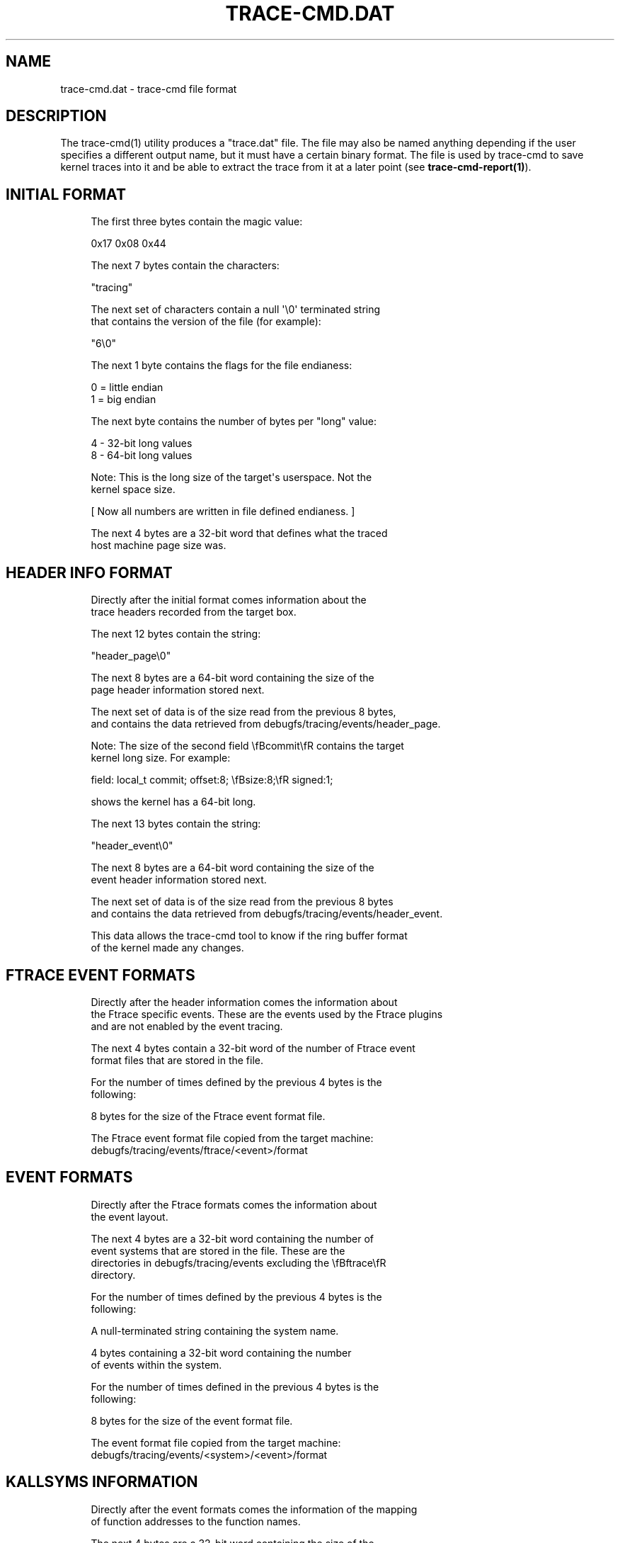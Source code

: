 '\" t
.\"     Title: trace-cmd.dat
.\"    Author: [see the "AUTHOR" section]
.\" Generator: DocBook XSL Stylesheets v1.79.1 <http://docbook.sf.net/>
.\"      Date: 03/31/2022
.\"    Manual: \ \&
.\"    Source: \ \&
.\"  Language: English
.\"
.TH "TRACE\-CMD\&.DAT" "5" "03/31/2022" "\ \&" "\ \&"
.\" -----------------------------------------------------------------
.\" * Define some portability stuff
.\" -----------------------------------------------------------------
.\" ~~~~~~~~~~~~~~~~~~~~~~~~~~~~~~~~~~~~~~~~~~~~~~~~~~~~~~~~~~~~~~~~~
.\" http://bugs.debian.org/507673
.\" http://lists.gnu.org/archive/html/groff/2009-02/msg00013.html
.\" ~~~~~~~~~~~~~~~~~~~~~~~~~~~~~~~~~~~~~~~~~~~~~~~~~~~~~~~~~~~~~~~~~
.ie \n(.g .ds Aq \(aq
.el       .ds Aq '
.\" -----------------------------------------------------------------
.\" * set default formatting
.\" -----------------------------------------------------------------
.\" disable hyphenation
.nh
.\" disable justification (adjust text to left margin only)
.ad l
.\" -----------------------------------------------------------------
.\" * MAIN CONTENT STARTS HERE *
.\" -----------------------------------------------------------------
.SH "NAME"
trace-cmd.dat \- trace\-cmd file format
.SH "DESCRIPTION"
.sp
The trace\-cmd(1) utility produces a "trace\&.dat" file\&. The file may also be named anything depending if the user specifies a different output name, but it must have a certain binary format\&. The file is used by trace\-cmd to save kernel traces into it and be able to extract the trace from it at a later point (see \fBtrace\-cmd\-report(1)\fR)\&.
.SH "INITIAL FORMAT"
.sp
.if n \{\
.RS 4
.\}
.nf
The first three bytes contain the magic value:
.fi
.if n \{\
.RE
.\}
.sp
.if n \{\
.RS 4
.\}
.nf
0x17 0x08  0x44
.fi
.if n \{\
.RE
.\}
.sp
.if n \{\
.RS 4
.\}
.nf
The next 7 bytes contain the characters:
.fi
.if n \{\
.RE
.\}
.sp
.if n \{\
.RS 4
.\}
.nf
"tracing"
.fi
.if n \{\
.RE
.\}
.sp
.if n \{\
.RS 4
.\}
.nf
The next set of characters contain a null \*(Aq\e0\*(Aq terminated string
that contains the version of the file (for example):
.fi
.if n \{\
.RE
.\}
.sp
.if n \{\
.RS 4
.\}
.nf
"6\e0"
.fi
.if n \{\
.RE
.\}
.sp
.if n \{\
.RS 4
.\}
.nf
The next 1 byte contains the flags for the file endianess:
.fi
.if n \{\
.RE
.\}
.sp
.if n \{\
.RS 4
.\}
.nf
0 = little endian
1 = big endian
.fi
.if n \{\
.RE
.\}
.sp
.if n \{\
.RS 4
.\}
.nf
The next byte contains the number of bytes per "long" value:
.fi
.if n \{\
.RE
.\}
.sp
.if n \{\
.RS 4
.\}
.nf
4 \- 32\-bit long values
8 \- 64\-bit long values
.fi
.if n \{\
.RE
.\}
.sp
.if n \{\
.RS 4
.\}
.nf
Note: This is the long size of the target\*(Aqs userspace\&. Not the
kernel space size\&.
.fi
.if n \{\
.RE
.\}
.sp
.if n \{\
.RS 4
.\}
.nf
[ Now all numbers are written in file defined endianess\&. ]
.fi
.if n \{\
.RE
.\}
.sp
.if n \{\
.RS 4
.\}
.nf
The next 4 bytes are a 32\-bit word that defines what the traced
host machine page size was\&.
.fi
.if n \{\
.RE
.\}
.SH "HEADER INFO FORMAT"
.sp
.if n \{\
.RS 4
.\}
.nf
Directly after the initial format comes information about the
trace headers recorded from the target box\&.
.fi
.if n \{\
.RE
.\}
.sp
.if n \{\
.RS 4
.\}
.nf
The next 12 bytes contain the string:
.fi
.if n \{\
.RE
.\}
.sp
.if n \{\
.RS 4
.\}
.nf
"header_page\e0"
.fi
.if n \{\
.RE
.\}
.sp
.if n \{\
.RS 4
.\}
.nf
The next 8 bytes are a 64\-bit word containing the size of the
page header information stored next\&.
.fi
.if n \{\
.RE
.\}
.sp
.if n \{\
.RS 4
.\}
.nf
The next set of data is of the size read from the previous 8 bytes,
and contains the data retrieved from debugfs/tracing/events/header_page\&.
.fi
.if n \{\
.RE
.\}
.sp
.if n \{\
.RS 4
.\}
.nf
Note: The size of the second field \efBcommit\efR contains the target
kernel long size\&. For example:
.fi
.if n \{\
.RE
.\}
.sp
.if n \{\
.RS 4
.\}
.nf
field: local_t commit;        offset:8;       \efBsize:8;\efR   signed:1;
.fi
.if n \{\
.RE
.\}
.sp
.if n \{\
.RS 4
.\}
.nf
shows the kernel has a 64\-bit long\&.
.fi
.if n \{\
.RE
.\}
.sp
.if n \{\
.RS 4
.\}
.nf
The next 13 bytes contain the string:
.fi
.if n \{\
.RE
.\}
.sp
.if n \{\
.RS 4
.\}
.nf
"header_event\e0"
.fi
.if n \{\
.RE
.\}
.sp
.if n \{\
.RS 4
.\}
.nf
The next 8 bytes are a 64\-bit word containing the size of the
event header information stored next\&.
.fi
.if n \{\
.RE
.\}
.sp
.if n \{\
.RS 4
.\}
.nf
The next set of data is of the size read from the previous 8 bytes
and contains the data retrieved from debugfs/tracing/events/header_event\&.
.fi
.if n \{\
.RE
.\}
.sp
.if n \{\
.RS 4
.\}
.nf
This data allows the trace\-cmd tool to know if the ring buffer format
of the kernel made any changes\&.
.fi
.if n \{\
.RE
.\}
.SH "FTRACE EVENT FORMATS"
.sp
.if n \{\
.RS 4
.\}
.nf
Directly after the header information comes the information about
the Ftrace specific events\&. These are the events used by the Ftrace plugins
and are not enabled by the event tracing\&.
.fi
.if n \{\
.RE
.\}
.sp
.if n \{\
.RS 4
.\}
.nf
The next 4 bytes contain a 32\-bit word of the number of Ftrace event
format files that are stored in the file\&.
.fi
.if n \{\
.RE
.\}
.sp
.if n \{\
.RS 4
.\}
.nf
For the number of times defined by the previous 4 bytes is the
following:
.fi
.if n \{\
.RE
.\}
.sp
.if n \{\
.RS 4
.\}
.nf
8 bytes for the size of the Ftrace event format file\&.
.fi
.if n \{\
.RE
.\}
.sp
.if n \{\
.RS 4
.\}
.nf
The Ftrace event format file copied from the target machine:
debugfs/tracing/events/ftrace/<event>/format
.fi
.if n \{\
.RE
.\}
.SH "EVENT FORMATS"
.sp
.if n \{\
.RS 4
.\}
.nf
Directly after the Ftrace formats comes the information about
the event layout\&.
.fi
.if n \{\
.RE
.\}
.sp
.if n \{\
.RS 4
.\}
.nf
The next 4 bytes are a 32\-bit word containing the number of
event systems that are stored in the file\&. These are the
directories in debugfs/tracing/events excluding the \efBftrace\efR
directory\&.
.fi
.if n \{\
.RE
.\}
.sp
.if n \{\
.RS 4
.\}
.nf
For the number of times defined by the previous 4 bytes is the
following:
.fi
.if n \{\
.RE
.\}
.sp
.if n \{\
.RS 4
.\}
.nf
A null\-terminated string containing the system name\&.
.fi
.if n \{\
.RE
.\}
.sp
.if n \{\
.RS 4
.\}
.nf
4 bytes containing a 32\-bit word containing the number
of events within the system\&.
.fi
.if n \{\
.RE
.\}
.sp
.if n \{\
.RS 4
.\}
.nf
For the number of times defined in the previous 4 bytes is the
following:
.fi
.if n \{\
.RE
.\}
.sp
.if n \{\
.RS 4
.\}
.nf
8 bytes for the size of the event format file\&.
.fi
.if n \{\
.RE
.\}
.sp
.if n \{\
.RS 4
.\}
.nf
The event format file copied from the target machine:
debugfs/tracing/events/<system>/<event>/format
.fi
.if n \{\
.RE
.\}
.SH "KALLSYMS INFORMATION"
.sp
.if n \{\
.RS 4
.\}
.nf
Directly after the event formats comes the information of the mapping
of function addresses to the function names\&.
.fi
.if n \{\
.RE
.\}
.sp
.if n \{\
.RS 4
.\}
.nf
The next 4 bytes are a 32\-bit word containing the size of the
data holding the function mappings\&.
.fi
.if n \{\
.RE
.\}
.sp
.if n \{\
.RS 4
.\}
.nf
The next set of data is of the size defined by the previous 4 bytes
and contains the information from the target machine\*(Aqs file:
/proc/kallsyms
.fi
.if n \{\
.RE
.\}
.SH "TRACE_PRINTK INFORMATION"
.sp
.if n \{\
.RS 4
.\}
.nf
If a developer used trace_printk() within the kernel, it may
store the format string outside the ring buffer\&.
This information can be found in:
debugfs/tracing/printk_formats
.fi
.if n \{\
.RE
.\}
.sp
.if n \{\
.RS 4
.\}
.nf
The next 4 bytes are a 32\-bit word containing the size of the
data holding the printk formats\&.
.fi
.if n \{\
.RE
.\}
.sp
.if n \{\
.RS 4
.\}
.nf
The next set of data is of the size defined by the previous 4 bytes
and contains the information from debugfs/tracing/printk_formats\&.
.fi
.if n \{\
.RE
.\}
.SH "PROCESS INFORMATION"
.sp
.if n \{\
.RS 4
.\}
.nf
Directly after the trace_printk formats comes the information mapping
a PID to a process name\&.
.fi
.if n \{\
.RE
.\}
.sp
.if n \{\
.RS 4
.\}
.nf
The next 8 bytes contain a 64\-bit word that holds the size of the
data mapping the PID to a process name\&.
.fi
.if n \{\
.RE
.\}
.sp
.if n \{\
.RS 4
.\}
.nf
The next set of data is of the size defined by the previous 8 bytes
and contains the information from debugfs/tracing/saved_cmdlines\&.
.fi
.if n \{\
.RE
.\}
.SH "REST OF TRACE\-CMD HEADER"
.sp
.if n \{\
.RS 4
.\}
.nf
Directly after the process information comes the last bit of the
trace\&.dat file header\&.
.fi
.if n \{\
.RE
.\}
.sp
.if n \{\
.RS 4
.\}
.nf
The next 4 bytes are a 32\-bit word defining the number of CPUs that
were discovered on the target machine (and has matching trace data
for it)\&.
.fi
.if n \{\
.RE
.\}
.sp
.if n \{\
.RS 4
.\}
.nf
The next 10 bytes are one of the following:
.fi
.if n \{\
.RE
.\}
.sp
.if n \{\
.RS 4
.\}
.nf
"options  \e0"
.fi
.if n \{\
.RE
.\}
.sp
.if n \{\
.RS 4
.\}
.nf
"latency  \e0"
.fi
.if n \{\
.RE
.\}
.sp
.if n \{\
.RS 4
.\}
.nf
"flyrecord\e0"
.fi
.if n \{\
.RE
.\}
.sp
.if n \{\
.RS 4
.\}
.nf
If it is "options  \e0" then:
.fi
.if n \{\
.RE
.\}
.sp
.if n \{\
.RS 4
.\}
.nf
The next 2 bytes are a 16\-bit word defining the current option\&.
If the the value is zero then there are no more options\&.
.fi
.if n \{\
.RE
.\}
.sp
.if n \{\
.RS 4
.\}
.nf
Otherwise, the next 4 bytes contain a 32\-bit word containing the
option size\&. If the reader does not know how to handle the option
it can simply skip it\&. Currently there are no options defined,
but this is here to extend the data\&.
.fi
.if n \{\
.RE
.\}
.sp
.if n \{\
.RS 4
.\}
.nf
The next option will be directly after the previous option, and
the options ends with a zero in the option type field\&.
.fi
.if n \{\
.RE
.\}
.sp
.if n \{\
.RS 4
.\}
.nf
The next 10 bytes after the options are one of the following:
.fi
.if n \{\
.RE
.\}
.sp
.if n \{\
.RS 4
.\}
.nf
"latency  \e0"
.fi
.if n \{\
.RE
.\}
.sp
.if n \{\
.RS 4
.\}
.nf
"flyrecord\e0"
.fi
.if n \{\
.RE
.\}
.sp
.if n \{\
.RS 4
.\}
.nf
which would follow the same as if options were not present\&.
.fi
.if n \{\
.RE
.\}
.sp
.if n \{\
.RS 4
.\}
.nf
If the value is "latency  \e0", then the rest of the file is
simply ASCII text that was taken from the target\*(Aqs:
debugfs/tracing/trace
.fi
.if n \{\
.RE
.\}
.sp
.if n \{\
.RS 4
.\}
.nf
If the value is "flyrecord\e0", the following is present:
.fi
.if n \{\
.RE
.\}
.sp
.if n \{\
.RS 4
.\}
.nf
For the number of CPUs that were read earlier, the
following is present:
.fi
.if n \{\
.RE
.\}
.sp
.if n \{\
.RS 4
.\}
.nf
8 bytes that are a 64\-bit word containing the offset into the file
that holds the data for the CPU\&.
.fi
.if n \{\
.RE
.\}
.sp
.if n \{\
.RS 4
.\}
.nf
8 bytes that are a 64\-bit word containing the size of the CPU
data at that offset\&.
.fi
.if n \{\
.RE
.\}
.SH "CPU DATA"
.sp
.if n \{\
.RS 4
.\}
.nf
The CPU data is located in the part of the file that is specified
in the end of the header\&. Padding is placed between the header and
the CPU data, placing the CPU data at a page aligned (target page) position
in the file\&.
.fi
.if n \{\
.RE
.\}
.sp
.if n \{\
.RS 4
.\}
.nf
This data is copied directly from the Ftrace ring buffer and is of the
same format as the ring buffer specified by the event header files
loaded in the header format file\&.
.fi
.if n \{\
.RE
.\}
.sp
.if n \{\
.RS 4
.\}
.nf
The trace\-cmd tool will try to \efBmmap(2)\efR the data page by page with the
target\*(Aqs page size if possible\&. If it fails to mmap, it will just read the
data instead\&.
.fi
.if n \{\
.RE
.\}
.SH "SEE ALSO"
.sp
trace\-cmd(1), trace\-cmd\-record(1), trace\-cmd\-report(1), trace\-cmd\-start(1), trace\-cmd\-stop(1), trace\-cmd\-extract(1), trace\-cmd\-reset(1), trace\-cmd\-split(1), trace\-cmd\-list(1), trace\-cmd\-listen(1), trace\-cmd\&.dat(5)
.SH "AUTHOR"
.sp
Written by Steven Rostedt, <\m[blue]\fBrostedt@goodmis\&.org\fR\m[]\&\s-2\u[1]\d\s+2>
.SH "RESOURCES"
.sp
\m[blue]\fBhttps://git\&.kernel\&.org/pub/scm/utils/trace\-cmd/trace\-cmd\&.git/\fR\m[]
.SH "COPYING"
.sp
Copyright (C) 2010 Red Hat, Inc\&. Free use of this software is granted under the terms of the GNU Public License (GPL)\&.
.SH "NOTES"
.IP " 1." 4
rostedt@goodmis.org
.RS 4
\%mailto:rostedt@goodmis.org
.RE
